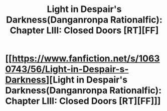 #+TITLE: Light in Despair's Darkness(Danganronpa Rationalfic): Chapter LIII: Closed Doors [RT][FF]

* [[https://www.fanfiction.net/s/10630743/56/Light-in-Despair-s-Darkness][Light in Despair's Darkness(Danganronpa Rationalfic): Chapter LIII: Closed Doors [RT][FF]]]
:PROPERTIES:
:Author: avret
:Score: 7
:DateUnix: 1447633053.0
:DateShort: 2015-Nov-16
:END:
